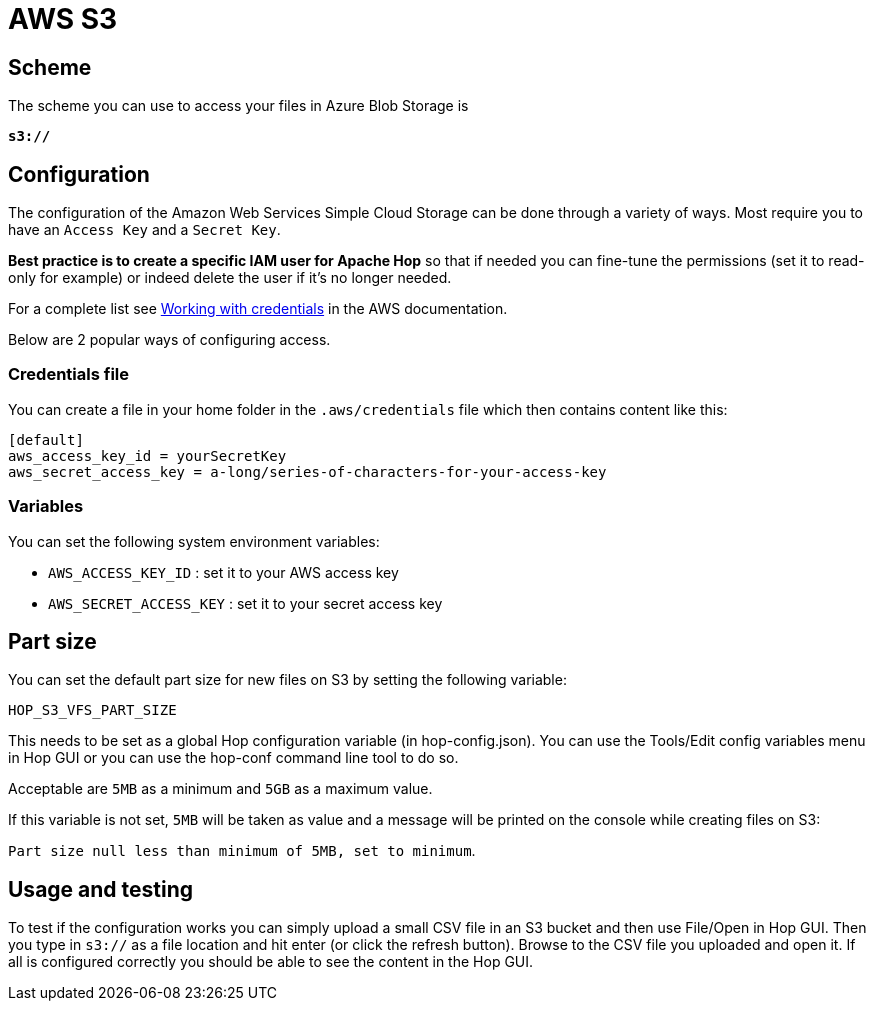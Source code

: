 ////
Licensed to the Apache Software Foundation (ASF) under one
or more contributor license agreements.  See the NOTICE file
distributed with this work for additional information
regarding copyright ownership.  The ASF licenses this file
to you under the Apache License, Version 2.0 (the
"License"); you may not use this file except in compliance
with the License.  You may obtain a copy of the License at
  http://www.apache.org/licenses/LICENSE-2.0
Unless required by applicable law or agreed to in writing,
software distributed under the License is distributed on an
"AS IS" BASIS, WITHOUT WARRANTIES OR CONDITIONS OF ANY
KIND, either express or implied.  See the License for the
specific language governing permissions and limitations
under the License.
////

:documentationPath: /vfs/
:language: en_US

= AWS S3

== Scheme

The scheme you can use to access your files in Azure Blob Storage is

`**s3://**`

== Configuration

The configuration of the Amazon Web Services Simple Cloud Storage can be done through a variety of ways.
Most require you to have an `Access Key` and a `Secret Key`.

**Best practice is to create a specific IAM user for Apache Hop** so that if needed you can fine-tune the permissions (set it to read-only for example) or indeed delete the user if it's no longer needed.

For a complete list see https://docs.aws.amazon.com/sdk-for-java/v1/developer-guide/credentials.html[Working with credentials] in the AWS documentation.

Below are 2 popular ways of configuring access.

=== Credentials file

You can create a file in your home folder in the `.aws/credentials` file which then contains content like this:

[source,properties]
----
[default]
aws_access_key_id = yourSecretKey
aws_secret_access_key = a-long/series-of-characters-for-your-access-key
----

=== Variables

You can set the following system environment variables:

* `AWS_ACCESS_KEY_ID` : set it to your AWS access key
* `AWS_SECRET_ACCESS_KEY` : set it to your secret access key

== Part size

You can set the default part size for new files on S3 by setting the following variable:

`HOP_S3_VFS_PART_SIZE`

This needs to be set as a global Hop configuration variable (in hop-config.json).
You can use the Tools/Edit config variables menu in Hop GUI or you can use the hop-conf command line tool to do so.

Acceptable are `5MB` as a minimum and `5GB` as a maximum value.

If this variable is not set, `5MB` will be taken as value and a message will be printed on the console while creating files on S3:

`Part size null less than minimum of 5MB, set to minimum`.

== Usage and testing

To test if the configuration works you can simply upload a small CSV file in an S3 bucket and then use File/Open in Hop GUI.
Then you type in `s3://` as a file location and hit enter (or click the refresh button).
Browse to the CSV file you uploaded and open it.
If all is configured correctly you should be able to see the content in the Hop GUI.

